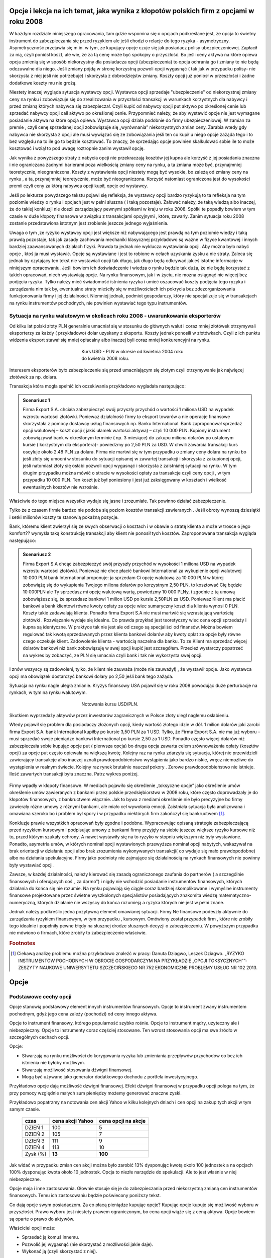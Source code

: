 ﻿.. _kontrakty_terminowe:


Opcje i lekcja na ich temat,  jaka wynika z kłopotów  polskich firm z opcjami w roku 2008
=========================================================================================




W każdym rozdziale niniejszego opracowania, tam gdzie wspomina się o
opcjach podkreślane jest, że opcja to świetny instrument do
zabezpieczania się przed ryzykiem ale jeśli chodzi o relacje do tego
ryzyka - asymetryczny. Asymetryczność przejawia się m.in. w tym, ze
kupujący opcje czuje się jak posiadacz polisy
ubezpieczeniowej. Zapłacił za nią, czyli poniósł koszt, ale wie, że za
tą cenę może być spokojny o przyszłość. Bo jeśli ceny aktywa na które
opiewa opcja zmienią się w sposób niekorzystny dla posiadacza opcji
(ubezpieczenia) to opcja ochrania go i zmiany te nie będą odczuwalne
dla niego. Jeśli zmiany pójdą w stronę korzystną pozwoli opcji
wygasnąć ( tak jak w przypadku polisy- nie skorzysta z niej jeśli nie
potrzebuje) i skorzysta z dobrodziejstw zmiany. Koszty opcji już
poniósł w przeszłości i żadne dodatkowe koszty mu nie grożą.


Niestety inaczej wygląda sytuacja wystawcy opcji. Wystawca opcji
sprzedaje "ubezpieczenie" od niekorzystnej zmiany ceny na rynku i
zobowiązuje się do zrealizowania w przyszłości transakcji w warunkach
korzystnych dla nabywcy i przed zmianą których nabywca się
zabezpieczał. Czyli kupić od nabywcy opcji put aktywo po określonej
cenie lub sprzedać nabywcy opcji call aktywo po określonej
cenie. Przypomnieć należy, że aby wystawić opcje nie jest wymagane
posiadanie aktywa na które opcja opiewa. Wystawca opcji działa
podobnie do firmy ubezpieczeniowej.  W zamian za premie , czyli cenę
sprzedanej opcji zobowiązuje się „wyrównania” niekorzystnych zmian
ceny.  Zarabia wtedy gdy nabywca nie skorzysta z opcji ale musi
wywiązać się ze zobowiązania jeśli ten co kupił u niego opcje zażąda
tego i to bez względu na to ile go to będzie kosztować. To znaczy, że
sprzedając opcje powinien skalkulować sobie ile to może kosztować i
wziął to pod uwagę roztropnie zanim wystawił opcję.

Jak wynika z powyższego straty z nabycia opcji nie przekraczają
kosztów jej kupna ale korzyść z jej posiadania znaczna i nie
ograniczana żadnymi barierami poza wielkością zmiany ceny na rynku, a
ta zmiana może być, przynajmniej teoretycznie, nieograniczona. Koszty
z wystawienia opcji niestety mogą być wysokie, bo zależą od zmiany
ceny na rynku , a ta, przynajmniej teoretycznie, może być
nieograniczona. Korzyść natomiast ograniczona jest do wysokości premii
czyli ceny za którą nabywca opcji kupił, opcje od wystawcy.


Jeśli po lekturze powyższego tekstu pojawi się refleksja, że wystawcy
opcji bardzo ryzykują to ta refleksja na tym poziomie wiedzy o rynku i
opcjach jest w pełni słuszna ( i taką pozostaje). Żałować należy, że
taką wiedzą albo inaczej, że do takiej konkluzji nie doszli
zarządzający pewnymi spółkami w kraju w roku 2008. Spółki te popadły
bowiem w tym czasie w duże kłopoty finansowe w związku z transakcjami
opcyjnymi , które, zawarły. Zanim sytuacja roku 2008 zostanie
przedstawiona istotnym jest zrobienie jeszcze jednego wyjaśnienia.


Uwaga o tym ,ze ryzyko wystawcy opcji jest większe niż nabywającego
jest prawdą na tym poziomie wiedzy i taką prawdą pozostaje, tak jak
zasady zachowania mechaniki klasycznej przykładowo są ważne w fizyce
kwantowej i innych bardziej zaawansowanych działach fizyki. Prawda ta
jednak nie wyklucza wystawiania opcji. Aby można było nabyć opcje ,
ktoś ja musi wystawić. Opcje są wystawiane i jest to robione w celach
uzyskania zysku a nie straty. Zaleca się jednak by czytający ten tekst
nie wystawiali opcji tak długo, jak długo będą odkrywać jakieś istotne
informacje w niniejszym opracowaniu. Jeśli bowiem ich doświadczenie i
wiedza o rynku będzie tak duża, że nie będą korzystać z takich
opracowań, niech wystawiają opcje. Na rynku finansowym, jak i w życiu,
nie można osiągnąć nic więcej bez podjęcia ryzyka. Tylko należy mieć
świadomość istnienia ryzyka i umieć oszacować koszty podjęcia tego
ryzyka i zarządzania nim tak by, ewentualne straty mieściły się w
możliwościach ich pokrycia bez zdezorganizowania funkcjonowania firmy
i jej działalności. Niemniej jednak, podmiot gospodarczy, który nie
specjalizuje się w transakcjach na rynku instrumentów pochodnych, nie
powinien wystawiać tego typu instrumentów.


Sytuacja   na rynku walutowym w okolicach roku 2008 - uwarunkowania   eksporterów
---------------------------------------------------------------------------------

Od kilku lat polski złoty PLN generalnie umacniał się w stosunku do
głównych walut i coraz mniej złotówek otrzymywali eksporterzy za każdy
( przykładowo) dolar uzyskany z eksportu.  Koszty jednak ponosili w
złotówkach.  Czyli z ich punktu widzenia eksport stawał się mniej
opłacalny albo inaczej byli coraz mniej konkurencyjni na rynku.


.. figure:: figs/USD_2008.png 
   :align: center
   :figwidth: 340px
   :height: 230px

   Kurs USD - PLN w okresie od kwietnia 2004 roku do kwietnia  2008 roku.

Interesem eksporterów było zabezpieczenie się przed umacniającym się
złotym czyli otrzymywanie jak najwięcej złotówek za np. dolara.

Transakcja która mogła spełnić ich oczekiwania przykładowo wygladała
następująco: 

.. admonition:: Scenariusz 1

                Firma Export S.A. chciała zabezpieczyć swój przyszły
                przychód o wartości 1 miliona USD na wypadek wzrostu
                wartości złotówki. Ponieważ działalność firmy to
                eksport towarów a nie operacje finansowe skorzystała z
                pomocy dostawcy usług finansowych np. Banku
                International. Bank zaproponował sprzedaż opcji
                walutowej – koszt opcji ( jakiś ułamek wartości
                aktywa) – czyli 10 000 PLN. Kupiony instrument
                zobowiązywał bank w określonym terminie ( np. 3
                miesiące) do zakupu miliona dolarów po ustalonym
                kursie ( korzystnym dla eksportera)- powiedzmy po 2,50
                PLN za USD. W chwili zawarcia transakcji kurs oscyluje
                około 2.48 PLN za dolara.  Firma nie martwi się w tym
                przypadku o zmiany ceny dolara na rynku bo jeśli złoty
                się umocni w stosunku do sytuacji opisanej w zawartej
                transakcji i skorzysta z zakupionej opcji, jeśli
                natomiast złoty się osłabi pozwoli opcji wygasnąć i
                skorzysta z zaistniałej sytuacji na rynku. W tym
                drugim przypadku można mówić o stracie w wysokości
                opłaty za transakcje czyli ceny opcji , w tym
                przypadku 10 000 PLN. Ten koszt już był poniesiony i
                jest już zaksięgowany w kosztach i wielkość
                ewentualnych kosztów nie wzrośnie.

Właściwie do tego miejsca wszystko wydaje się jasne i zrozumiałe. Tak
powinno działać zabezpieczenie.

Tylko że z czasem firmie bardzo nie podoba się poziom kosztów
transakcji zawieranych . Jeśli obroty wynoszą dziesiątki i setki
milionów koszty te stanowią pokaźną pozycje.

Bank, któremu klient zwierzył się ze swych obserwacji o kosztach i w
obawie o stratę klienta a może w trosce o jego komfort??  wymyśla taką
konstrukcję transakcji aby klient nie ponosił tych kosztów.
Zaproponowana transakcja wygląda następująco:


.. admonition:: Scenariusz  2

                Firma Export S.A chcąc zabezpieczyć swój przyszły
                przychód w wysokości 1 miliona USD na wypadek wzrostu
                wartości złotówki. Ponieważ nie chce płacić bankowi
                International za wykupienie opcji walutowej 10 000 PLN
                bank International proponuje: ja sprzedam Ci opcję
                walutową za 10 000 PLN w której zobowiążę się do
                wykupienia Twojego miliona dolarów po korzystnym 2,50
                PLN, to kosztować Cię będzie 10 000PLN ale Ty
                sprzedasz mi opcję walutową wartą, powiedzmy 10 000
                PLNy, i zgodnie z tą umową zobowiążesz się, że
                sprzedasz bankowi 1 milion USD po kursie 2,50PLN za
                USD. Ponieważ Klient ma płacić bankowi a bank
                klientowi równe kwoty opłaty za opcje wiec sumaryczny
                koszt dla klienta wynosi 0 PLN. Koszty takie
                zadawalają klienta. Ponadto firma Export S.A nie musi
                martwić się wzrastającą wartością złotówki
                . Rozwiązanie wydaje się idealne. Co prawda przykład
                jest teoretyczny wiec cena opcji sprzedaży i kupna są
                identyczne. W praktyce tak nie jest ale od czego są
                specjaliści od finansów. Można bowiem regulować tak
                kwotą sprzedawanych przez klienta bankowi dolarów aby
                kwoty opłat za opcje były równe czego oczekuje klient.
                Zadowolenie klienta - wartością naczelna dla banku. To
                ze Klient ma sprzedać więcej dolarów bankowi niż bank
                zobowiązuję w swej opcji kupić jest
                szczegółem. Przecież wystarczy popatrzeć na wykres by
                zobaczyć, ze PLN się umacnia czyli bank i tak nie
                wykorzysta swej opcji.


I znów wszyscy są zadowoleni, tylko, że klient nie zauważa (może nie
zauważył) , że wystawił opcje. Jako wystawca opcji ma obowiązek
dostarczyć bankowi dolary po 2,50 jeśli bank tego zażąda.

Sytuacja na rynku nagle uległa zmianie. Kryzys finansowy USA pojawił
się w roku 2008 powodując duże perturbacje na rynkach, w tym na rynku
walutowym.


.. figure:: figs/USD_2008b.png 
   :align: center
   :figwidth: 340px
   :height: 230px

   Notowania  kursu  USD/PLN.



Skutkiem wyprzedaży aktywów przez inwestorów zagranicznych w Polsce
złoty uległ nagłemu osłabieniu.  

Wtedy pojawił się problem dla posiadaczy złożonych opcji, kiedy
wartość złotego idzie w dół. 1 milion dolarów jaki zarobi firma Export
S.A.  bank International kupiłby po kursie 3,50 PLN za 1 USD. Tylko,
że Firma Export S.A.  nie ma już wyboru – musi sprzedać swoje
pieniądze bankowi International po kursie 2,50 za 1 USD. Ponadto
często więcej dolarów niż zabezpieczała sobie kupując opcje put (
pierwsza opcja) bo druga opcja zawarta celem zrównoważenia opłaty
(kosztów opcji) za opcje put często opiewała na większą kwotę. Kolejny
raz na rynku zdarzyła się sytuacja, której nie przewidzieli
zawierający transakcje albo inaczej uznali prawdopodobieństwo
wystąpienia jako bardzo niskie, wręcz niemożliwe do wystąpienia w
realnym świecie. Kolejny raz rynek brutalnie nauczał pokory . Zerowe
prawdopodobieństwo nie istnieje.  Ilość zawartych transakcji była
znaczna. Patrz wykres poniżej.


.. figure:: figs/tip.png
   :align: center
   :figwidth: 340px
   :height: 230px



Firmy wpadły w kłopoty finansowe. W mediach pojawiło się określenie
„toksyczne opcje” jako określenie umów określenie umów zawieranych z
bankami przez polskie przedsiębiorstwa w 2008 roku, które często
doprowadzały je do kłopotów finansowych, z bankructwem włącznie. Jak
to bywa z mediami określenie nie było precyzyjne bo firmy zawierały
różne umowy z różnymi bankami, ale miało cel wywołania emocji.
Zaistniała sytuacja była analizowana i omawiana szeroko bo i problem
był spory i w przypadku niektórych firm zakończył się bankructwem [#f1]_.


Konkluzje prawie wszystkich opracowań były zgodne i
podobne. Wypracowując opisaną strategie zabezpieczającą przed ryzykiem
kursowym i podpisując umowy z bankami firmy przyjęły na siebie jeszcze
większe ryzyko kursowe niż to, przed którym szukały ochrony. A nawet
wystawiły się na to ryzyko w stopniu większym niż były wystawione.
Ponadto, asymetria umów, w których nominał opcji wystawionych
przewyższa nominał opcji nabytych, wskazywał na brak orientacji w
działaniu opcji albo brak zrozumienia wykonywanych transakcji( co
wydaje się mało prawdopodobne) albo na działania spekulacyjne. Firmy
jako podmioty nie zajmujące się działalnością na rynkach finansowych
nie powinny były wystawiać opcji.  

Zawsze, w każdej działalności, należy kierować się zasadą
ograniczonego zaufania do partnerów ( a szczególnie finansowych i
oferujących coś „ za darmo”) i nigdy nie wchodzić posiadanie
instrumentów finansowych, których działania do końca się nie rozumie.
Na rynku pojawiają się ciągle coraz bardziej skomplikowane i wymyślne
instrumenty finansowe projektowane przez świetne wyszkolonych
specjalistów posiadających znakomita wiedzę matematyczno- numeryczną,
których działanie nie wszyscy do końca rozumieją a ryzyka których nie
jest w pełni znane.
 
Jednak należy podkreślić jedna pozytywną element omawianej
sytuacji. Firmy Ne finansowe podeszły aktywnie do zarządzania ryzykiem
finansowym, w tym przypadku , kursowym. Omówiony został przypadek firm
, które nie zrobiły tego idealnie i popełniły pewne błędy na słusznej
drodze słusznych decyzji o zabezpieczeniu. W powyższym przypadku nie
mówiono o firmach, które zrobiły to zabezpieczenie właściwie.

.. rubric:: Footnotes

.. [#f1] Ciekawą analizę problemu można przykładowo znaleźć w pracy:
         Danuta Dziagwo, Leszek Dziagwo. „RYZYKO INSTRUMENTÓW
         POCHODNYCH W OBROCIE GOSPODARCZYM NA PRZYKŁADZIE „OPCJI
         TOKSYCZNYCH””- ZESZYTY NAUKOWE UNIWERSYTETU SZCZECIŃSKIEGO NR
         752 EKONOMICZNE PROBLEMY USŁUG NR 102 2013.



Opcje 
=====

Podstawowe cechy opcji
----------------------


Opcje stanowią podstawowy element innych instrumentów finansowych.
Opcje to instrument zwany instrumentem pochodnym, gdyż jego cena
zależy (pochodzi) od ceny innego aktywa.

Opcje to instrument finansowy, którego popularność szybko
rośnie. Opcje to instrument mądry, użyteczny ale i
niebezpieczny. Opcje to instrumenty coraz częściej stosowane. Ten
wzrost stosowania opcji ma swe źródło w szczególnych cechach opcji.



Opcje:

- Stwarzają na rynku możliwości do korygowania ryzyka lub zmieniania
  przepływów przychodów co bez ich istnienia nie byłoby możliwym.
- Stwarzają możliwość  stosowania dźwigni finansowej. 
- Mogą być używane jako generator dodatkowego dochodu z portfela
  inwestycyjnego.

Przykładowo opcje dają możliwość dźwigni finansowej. Efekt dźwigni
finansowej w przypadku opcji polega na tym, że przy pomocy względnie
małych sum pieniędzy możemy generować znaczne zyski.

Przykładowo popatrzmy na notowania cen akcji Yahoo w kilku kolejnych
dniach i cen opcji na zakup tych akcji w tym samym czasie.


    ==========			===================		===================
      czas    			cena  akcji Yahoo		cena opcji na akcje
    ==========			===================		===================
    DZIEŃ 1				100				5
    DZIEŃ 2				105				7
    DZIEŃ 3				111				9
    DZIEŃ 4				113			       10
    Zysk (%)				**13**			      **100**
    ==========			===================		===================


Jak widać w przypadku zmian cen akcji można było zarobić 13%
dysponując kwotą około 100 jednostek a na opcjach 100% dysponując
kwota około 10 jednostek. Opcja to niezłe narzędzie do spekulacji. Ale
to jest właśnie w niej niebezpieczne. 

Opcje maja i inne zastosowania. Głownie stosuje się je do
zabezpieczania przed niekorzystną zmianą cen instrumentów
finansowych. Temu ich zastosowaniu będzie poświecony poniższy tekst.

Co dają opcje swym posiadaczom. Za co płacą pieniądze kupując opcje?
Kupując opcje kupuje się możliwość wyboru w przyszłości. Prawo wyboru
jest niestety prawem ograniczonym, bo cena opcji wiąże się z ceną
aktywa. Opcje bowiem są oparte o prawo do aktywów.

Właściciel opcji może:

- Sprzedać ją komuś innemu. 
- Pozwolić jej wygasnąć (nie skorzystać z możliwości jakie  daje).
- Wykonać ją (czyli skorzystać z niej).


Opcja **call** i opcja **put**
------------------------------

Opcja **call daje prawo (ale nie nakaz) do kupienia** w określonym
okresie czasie aktywa za określoną cenę.

Nabywający opcji płaci pieniądze w wysokości **Premii** sprzedawcy
opcji w zamian za to prawo.

Sprzedawca opcji bierze pieniądze (**Premia**) za obowiązek sprzedaży w
określonym okresie czasu, aktywa, za określona cenę, jeśli posiadacz
opcji zechce skorzystać z tego prawa.

Opcja **call** to jak kupienie biletu do kina. Kupując bilet do kina
za jego cenę (Premia) możemy wybierać miedzy następującymi
możliwościami (wybór ograniczony w czasie - praktycznie do rozpoczęcia
seansu):

- Iść do kina i zobaczyć film (wykonanie opcji)
- Sprzedać posiadany bilet komuś innemu (np. z zyskiem jeśli seans
  jest wyjątkowo atrakcyjny)
- Nie iść do kina (pozwolić opcji na wygaśniecie).

Opcja **put** daje prawo (ale nie obowiązek) do sprzedaży aktywa w
określonym czasie, za określoną cenę. acz opcji płaci pieniądze w
wysokości **Premii** sprzedawcy opcji w zamian za prawo do
sprzedania. Sprzedawca opcji bierze pieniądze w zamian za obowiązek
kupienia określone aktywa za, określoną cenę, w określonym czasie. Nie
jest koniecznym posiadanie aktywa przed wykorzystaniem prawa z
wystawienia opcji **Put**.

Aby wejść w posiadanie opcji, ktoś ja musi sprzedać (wystawić).  Jeśli
wystawi się opcję a nikt jej nie kupi można ją zniszczyć. Ilość opcji
call w obrocie nie jest równa ilości opcji put. Ilość opcji w obrocie
zmienia się w trakcie każdego dnia funkcjonowania rynku finansowego.


Terminologia rynku opcji
------------------------

Cena wykonania 
~~~~~~~~~~~~~~

Cena za którą nabywca może kupić (w przypadku Call) lub sprzedać (w
przypadku Put) aktywo podstawowe.

Premia
~~~~~~

Cena opcji, płacona przez nabywającego, wystawcy opcji.  Każda opcja
posiada dwie ceny:

- Cenę sprzedaży (**bid**) czyli najwyższa cenę, jaką ktoś chce
  zapłacić za opcje.
- Cenę kupna (**ask**) czyli najniższą za którą ktoś chce sprzedać
  daną opcję.


Data wygaśnięcia/zapadalności T
~~~~~~~~~~~~~~~~~~~~~~~~~~~~~~~

Jest to ostatni termin do wykorzystania opcji (jeśli to opcja
amerykańska), jedyna data do wykorzystania opcji (jeśli jest to opcja
europejska).

Różnica miedzy opcją amerykańską a europejską jest taka, że opcje
amerykańska możemy wykorzystać każdego dnia do terminu wygaśnięcia
(zapadalności) a opcje europejska tylko w dzień zapadalności. Po tym
terminie opcja wygasa.

Wykonanie
~~~~~~~~~ 

Kupno podstawowego aktywa (w przypadku call), sprzedaż aktywa
podstawowego (w przypadku put). Zazwyczaj jest jedna cena wykonania
powyżej i jedna cena poniżej aktualnej ceny aktywa.

Prawo
~~~~~

Tylko posiadacz opcji ma **prawo**. Prawo by sprzedać lub kupić aktywo
podstawowe. *Wystawca opcji* (sprzedający) ma wypełnić **obowiązek**
wynikający z prawa posiadacza opcji.

W przypadku kontraktu opcyjnego występują dwie transakcje związane z
tym kontraktem. Transakcja otwierająca zależność opcyjną to sprzedaż
opcji przez wystawiającego. Transakcja która kończy zobowiązanie
opcyjne jest nazywana transakcją zamknięcia. 

.. admonition:: UWAGA!

   Opcja call nie jest odwrotną transakcją do put ani put nie jest
   odwrotna do call. Ryzyko stron nie jest bowiem symetryczne. Można
   pozbyć się ryzyka wystawienia opcji poprzez zawarcie transakcji
   odwrotnej - t.j. wystawca opcji może pozbyć sie zobowiązania
   poprzez kupienie identycznej opcji.

Posiadając opcje posiadamy prawo wyboru. Jaka jest wartość takiego
prawa czyli co to jest wartość opcji? Opcja to prawo kupna lub
sprzedaży aktywa za określoną cenę. Jej wartość składa się z wartości
oceniającej aktualne warunki rynkowe (wartość wewnętrzna – intristic
value) oraz nadzieje na przyszłość, ocenę przyszłych warunków
rynkowych - wartość czasową (time value). Na wartość opcji czyli na
jej cenę składa się jej wartość wewnętrzna i jej wartość czasowa. Im
opcja jest bliższa wygaśnięcia tym wartość czasowa maleje.

Wartość wewnętrzna (*Intrinsic Value*)
~~~~~~~~~~~~~~~~~~~~~~~~~~~~~~~~~~~~~~


- dla opcji **call** jest różnicą pomiędzy ceną instrumentu bazowego,
  a ceną wykonania,
- dla opcji **put** jest różnicą pomiędzy ceną wykonania, a ceną
  instrumentu bazowego.

Wartość wewnętrzna przyjmuje tylko wartości dodatnie lub jest równa zero.

Opcja z zerowa wartością wewnętrzna nazywa się **out of the money**,
opcja z wartości a wewnętrzną większą od zera nazywa się **in the
money** a jeśli cena wykonania opcji jest równa cenie aktywa bazowego
opcje nazywa się **at the money**.


.. figure:: figs/inatout.png 
   :align: center
   :figwidth: 629px

   Ewolucja czasowa ceny aktywa. Jeśli mamy opcję Call o cenie wykupu
   :math:`K=125` to w obszarze czerwonym jest ona *out of the money**,
   w zielonym **in the money** a punktach w których kurs aktywa
   przechodzi przez cenę wykonania **at the money**.



Kupując opcje musimy się liczyć z dwoma opłatami
transakcyjnymi. Jedna - zakup opcji, druga transakcja
nabycia/sprzedania aktywa. Wystawca opcji zarabia wartość premii jeśli
nabywca nie wykorzysta opcji.

Inwestor wyszukuje właściwą opcje kierując się (w przypadku akcji
spółki) Nazwą firmy, datą zapadalności (wygaśnięcia), ceną wykonania,
i typem opcji.



Profile ryzyka w czterech przypadkach
-------------------------------------


.. admonition:: Przykład
   
    Mamy następującą informacje:  Diora  Stycz.125.00 Call

    Gdzie:

    - Diora - nazwa spółki
    - Styczeń - data zapadalności, 
    - 125.00 - cena wykonania
    - *Call* - typ opcji.


    Przyjmijmy, ze cena takiej opcji cal wynosi **3.25** a cena opcji
    put **13.25** - jednostki monetarnej. Będziemy także oznaczać datę
    zapadalności jako :math:`t=T`, a chwilę obecną :math:`t=0`.


Long Call - kupujemy prawo kupna
~~~~~~~~~~~~~~~~~~~~~~~~~~~~~~~~

Zanim przystąpimy do analizy profili wypłat, omówimy dokładnie co
bedzie znajdowało się na poniższych wykresach. We wszyskich
przypadkach będziemy rozważać ten sam przypadek opcji na aktywo o
chwilowej cenie :math:`115`, i cenie wykonania w momencie czasu
:math:`t=T` wynosi :math:`K=125`. Rynkowa cena takiej opcji call i put
wynosi odpowiednio 3.25 i 13.25. Na poniższym rysunku znajdują się dwie
krzywe. Grubą niebieską linią zaznaczono profil wypłaty w czasie
:math:`t=T` od ceny jaką przyjmie aktywo w czasie :math:`t=T`. Cienką
czerwoną linią zaznaczono cenę opcji w czasie :math:`t=0`.  


.. figure:: figs/longcall0.png 
   :align: center
   :figwidth: 446px

   Cena akcji w :math:`t=0` (cienka czerwona linia) oraz :math:`t=T`
   (grubą niebieską linia).


Załóżmy teraz, że nabędziemy taką opcje w momencie :math:`t=0`. Jej
cena zgodnie z założeniami wynosi 3.25. Zakładając, że nie mamy
żadnego kapitału, pod takim zakupie jesteśmy zadłużeni na 3.25 i mamy
opcje z pewnym profilem wypłaty w okresie zapadalności
:math:`t=T`. Jeżeli wieć przesuniemy wykres o 3.25 do góry, to wykres
ceny opcji w czasie :math:`t=0` będzie przechodził przez zero
dokładnie dla tej wartości ceny aktywa jaka akurat jest w
:math:`t=0`. Dostaniemy więc wykres:


.. figure:: figs/longcall.png 
   :align: center
   :figwidth: 446px

   Long - Call: czyli nabyliśmy prawo do kupna po cenie :math:`K`.

Punkt na wykresię :math:`(115,0)` możemy interpetować jako stan
naszego portfela, mamy bowiem. na chwilę zakupu opcji :math:`t=0` mamy
dokładnie zero a aktywo ma wartość 115. Czy zarobimy na kupnie tej
opcji zależy od scenariusza ewolucji ceny aktywa na rynku w czasie do
:math:`t=T`. W przypadku opcji europejskie, jedynie od jego koncowej
wartości.

Posiadacz opcji call, wystawca opcji call, posiadacz opcji put,
wystawca opcji put.  

Innymi słowy: 

Profil zysku dla posiadacza opcji *call (long call)* w zależności od
ceny wykonania aktywa jest następujący: jeśli cena aktywa na czas
wykonania jest niższa od ceny wykonania, posiadacz opcji ponosi koszt
jej zakupu, bo oczywiście pozwoli jej wygasnąć a kupi aktywo
poniższych cenach rynkowych. W naszym przypadku -3.25.  Gdy cena
aktywa wzrośnie powyżej ceny wykonania + cena opcji (125+3.25=128.25)
(break even point) zysk będzie praktycznie nieograniczony i zależny od
wzrostu.  Miedzy cena wykonania a cena wykonania + cena opcji zysk
będzie równy ujemny ale ograniczony. Te punkty punkty zaznaczone są
czerwonymi kropkami na osi odciętych na powyższym wykresie.


Short Call - sprzedajemy prawo kupna
~~~~~~~~~~~~~~~~~~~~~~~~~~~~~~~~~~~~

W przypadku strony wystawiającej (sprzedającego opcje call) zysk
pojawia się w wysokości premii jeśli kupujący nie skorzysta z opcji.
Jeśli cena aktywa będzie wyższa od ceny wykonania sprzedający ponosi
stratę i jest ona zależna od ceny aktywa czyli jest nieograniczona.

.. figure:: figs/shortcall.png 
   :align: center
   :figwidth: 446px

   Short - Call: czyli sprzedaliśmy prawo do kupna po cenie
   :math:`K` - wystawiliśmy opcję.


Long Put - kupujemy prawo sprzedaży
~~~~~~~~~~~~~~~~~~~~~~~~~~~~~~~~~~~

.. figure:: figs/longput.png 
   :align: center
   :figwidth: 446px

   Long - Put: czyli nabyliśmy prawo do sprzedaży po cenie :math:`K`.


Posiadacz opcji *put (long put)* o cenie **13.25** i cenie wykonania 125
nie będzie wykorzystywał opcji jeśli cena aktywa będzie wyższa niż
125 bo sprzeda aktywo na rynku kasowym. W zakresie 125 - 111.75
zrealizuje opcje celem zminimalizowania straty. Zysk osiągnie jak cena
spadnie poniżej 111.75.
 

.. figure:: figs/shortput.png 
   :align: center
   :figwidth: 446px

   Short - Put: czyli sprzedaliśmy prawo do sprzedaży po cenie
   :math:`K` - wystawiliśmy opcję.



Wystawca opcji *put* natomiast realizuje zysk w wysokości premii jeśli
nabywca nie zrealizuje opcji czyli gdy ceny aktywa będą powyżej
125.0. Natomiast jeśli spadną poniżej 117.5 poniesie stratę.

Kupując opcje kupujący zabezpiecza się przed niekorzystna zmianą ceny
aktywa. Wystawca opcji kupna zarabia, gdy nie zrealizujemy opcji,
czyli wtedy gdy cena akcji na rynku spadnie. Wystawca opcji sprzedaży
zarabia wtedy, gdy na wskutek wzrostu cen nie wykorzystamy opcji.

Patrząc na profile ryzyka poszczególnych pozycji zajętych na rynku
opcji - czyli; *long call, short call, long put, short put*, nasuwa
się pomysł aby używać kombinacji opcji i w ten sposób chronić
posiadane aktywa za pomocą opcji. Takie strategie opcyjne są omówione
w rozdziale - Hedging za pomoca opcji.

Jak zależy profil wypłaty od parametrów K,S?
--------------------------------------------


.. sagecellserver::

    var('S')
    def longCALL(S,K,P=0):
        return max_symbolic(S-K,0)-P
    def longPUT(S,K,P=0):
        return max_symbolic(K-S,0)-P
    def shortCALL(S,K,P=0):
        return -max_symbolic(S-K,0)+P
    def shortPUT(S,K,P=0):
        return -max_symbolic(K-S,0)+P


    var('sigma,S0,K,T,r')
    cdf(x) = 1/2*(1+erf(x/sqrt(2)))
    d1=(log(S0/K)+(r+sigma**2/2)*T)/(sigma*sqrt(T))
    d2=d1-sigma*sqrt(T)
    C(S0,K,r,T,sigma) = S0*cdf(d1)-K*exp(-r*T)*cdf(d2)
    P(S0,K,r,T,sigma) = K*exp(-r*T)*cdf(-d2)-S0*cdf(-d1)

    def plotOption(OPTION=longCALL,S0=115,K=125, c='red'):
        var('S')
        S1,S2 = 100,140
        sigma = 0.1
        if "CALL" in OPTION.__name__:
            cena = C 
        else:
            cena = P
        if "short" in OPTION.__name__:
            k = -1.0
        else:
            k = 1.0    

        SP = cena(S0,K,0.0,1,sigma).n()       
        p  = plot( OPTION(S,K,SP),(S,S1,S2),color=c)
        p += plot(k*(cena(x,K,0.0,1,sigma)-SP),(x,S1,S2),color='gray',thickness=0.5)
        p += point([(K,0),(S0,0)],color='brown',size=40,gridlines=[[K],[]])
        p += text(r"$K$",(K,2))
        p += text(r"$S_0$",(S0,k*2))
        return p

    @interact 
    def _(K=slider(100,135,1,default=125),S0=slider(100,135,1,default=115)):
        p = plotOption(OPTION=longCALL,S0=S0,K=K,c='green')
        p.set_axes_range(xmin=100,xmax=140,ymin=-10,ymax=20)
        p.show(figsize=5)



.. sagecellserver::

    try:
    @interact 
    def _(K=slider(100,135,1,default=125),S0=slider(100,135,1,default=115)):
        p = plotOption(OPTION=shortCALL,S0=S0,K=K,c='green')
        p.set_axes_range(xmin=100,xmax=140,ymin=-10,ymax=20)
        p.show(figsize=5)
    except:
        print "Wykonaj pierwszą komórkę!"


.. sagecellserver::

    @interact 
    def _(K=slider(100,135,1,default=125),S0=slider(100,135,1,default=115)):
        p = plotOption(OPTION=longPUT,S0=S0,K=K,c='green')
        p.set_axes_range(xmin=100,xmax=140,ymin=-10,ymax=20)
        p.show(figsize=5)



.. sagecellserver::

    @interact 
    def _(K=slider(100,135,1,default=125),S0=slider(100,135,1,default=115)):
        p = plotOption(OPTION=shortPUT,S0=S0,K=K,c='green')
        p.set_axes_range(xmin=100,xmax=140,ymin=-10,ymax=20)
        p.show(figsize=5)






Wycena opcji
------------


Na wartość opcji wpływają czynniki rynkowe. Na przykładzie
europejskiej opcji *call* (pierwszej opcji wycenionej teoretycznie)
widać, ze wartość opcji zależy od pięciu czynników. Czynnikami tym są:

- cena  aktywa podstawowego na rynku kasowym
- cena wykonania
- czas do wygaśnięcia
- stopa wolna od ryzyka
- zmienność ceny aktywa (*volatility*)


W przypadku **ceny aktywa**, im wyższa cena aktywa (np. akcji), tym wyższa
cena opcji *call* a niższa cena opcji *put*. Odwrotna zależność
zachodzi w przypadku ceny wykonania dla opcji *call*; im niższa cena
aktywa tym wyższa wartość opcji.

**Czas do wygaśnięcia** (zapadalności) - Czas do wygaśnięcia jest
mierzony jako część roku. Podobnie jak zmienność (*volatility*),
dłuższy czas do wygaśnięcia zwiększa wartość wszelkich opcji. To
dlatego, ze są większe szanse że opcja wygaśnie w cenie
(*in-the-money*) w dłuższym czasie.

**Stopa wolna od ryzyka** - Stopa wolna od ryzyka jest najmniej
znaczącym parametrem. Jest ona używana do dyskontowania ceny
wykonania, ale ponieważ czas do wygaśnięcia w praktyce jest dużo
niższy niż 9 miesięcy to stopy te bywają niskie i mają niewielki wpływ
na cenę opcji.  Jeśli stopa wzrasta, to w wyniku wzrostu obniża się
cena wykonania.  Dlatego, jeśli stopa rośnie opcja *call* wzrasta w
wartości a opcja *put* obniża wartość. *Im większa stopa wolna od
ryzyka to większy przychód wygenerują pieniądze, które "zaoszczędzi"
się kupując opcje a nie aktywo. Ta różnica zainwestowana do czasu
wygaśnięcia opcji generuje wyższy przychód.*

**Zmienność** ceny aktywa podstawowego (*Volatility*) jest mierzona
jako zanualizowane odchylenie standardowe zysku z aktywa podstawowego.
Cena wszystkich opcji rośnie z rosnącą zmiennością (*volatility*). To
dlatego, że opcje z wyższą zmiennością maja większą szanse na
wygaśnięcie w cenie (*in-the-money*).

**Cena wykonania** jest ustalona na czas życia opcji, ale każde
*aktywo* podstawowe może mieć kilka cen wykonania dla każdego miesiąca
wykorzystania.  Dla *call*, im wyższa cena wykonania (*strike price*),
tym niższa wartość *call*. Dla *put*, im wyzsza cena *strike*, tym
wyższa wartość *put*.






     +-----------------------+------------------+------------+--------------------+------------+--------------------+
     |    Czynnik            |                  | Opcja Call |                    | Opcja Put  |                    |
     +=======================+==================+============+====================+============+====================+
     |   Cena aktywa         | :math:`\uparrow` |   Wprost   | :math:`\uparrow`   | Odwrotnie  | :math:`\downarrow` |
     +-----------------------+------------------+------------+--------------------+------------+--------------------+
     |   Cena wykonania      | :math:`\uparrow` |  Odwrotnie | :math:`\downarrow` | Wprost     | :math:`\uparrow`   |
     +-----------------------+------------------+------------+--------------------+------------+--------------------+
     |   Zmienność           | :math:`\uparrow` |  Wprost    | :math:`\uparrow`   | Wprost     | :math:`\uparrow`   |
     +-----------------------+------------------+------------+--------------------+------------+--------------------+
     | Stopa wolna od ryzyka | :math:`\uparrow` |  Wprost    | :math:`\uparrow`   | Odwrotnie  | :math:`\downarrow` |
     +-----------------------+------------------+------------+--------------------+------------+--------------------+
     |   Czas                | :math:`\uparrow` |  Wprost    | :math:`\uparrow`   | Wprost     | :math:`\uparrow`   |
     +-----------------------+------------------+------------+--------------------+------------+--------------------+


Tabela (1).  Wpływ czynników rynkowych na cenę opcji *call* i *put*.


Podsumowując, aktualna **cena aktywa** podstawowego jest najbardziej
istotnym parametrem ceny. Dla opcji *call*, im wyższa cena aktywa
podstawowego tym wyższa wartość *call*.


Jak wyznaczyć cenę opcji?
-------------------------

Wyznaczenie ceny opcji polega na tym by wyznaczyć jej wartość
wewnętrzną (*intrinsic value*) w chwili wygaśnięcia. Wartość zależy od
ceny aktywa w przyszłości a ta z kolei zmienia się w losowy sposób. 
Niestety, nie ma sposobu by znać tę wartość z wyprzedzeniem.

Dlatego aby wyznaczyć cenę opcji posługujemy się modelami
teoretycznymi.  Istnieje wiele modeli stosowanych do tego
celu. Wszystkie modele zakładają, że proces ewolucji ceny aktywa jest
jest pewnym procesem losowym.  


Najprostszym modelem jest dwumianowy model wyceny opcji. (*Cox,
Ross,Rubinstein- Option pricing: Simplified Approach- Journal of
Financial Economics- September 1979*). Ten model wycenia europejską
opcję call na akcje spółki nie wypłacającej dywidendę. 

W modelu dwumianowym czas pozostały do wygaśnięcia opcji dzieli się na
dyskretne Przedziały. W każdym przedziale czasu cena aktywa P zmienia
się przyjmując jeden z dwu możliwych stanów- czyli dwumianowo. Może
wzrosnąć do wartości Pu (z prawdopodobieństwem p) lub zmaleć s do
wartości Pd (z prawdopodobieństwem 1– p), gdzie u > 1, d < 1. Mając
zbiór cen aktywa (np. akcji) w postaci drzewka, można wycenić opcję
przeprowadzając rachunek wstecz, począwszy od daty wygaśnięcia.
Obliczenia wykonuje się w kierunku początku drzewa od chwili T do T –
1, dyskontując w tym przedziale czasowym wartość portfela bezpiecznego
składającego się z aktywa i opcji, po stopie procentowej wolnej od
ryzyka. Procedurę powtarza się aż do chwili wystawienia opcji.
 

.. Nie wiem co dalej to zalezy jaki i czy będzie jakis tu program do
   liczenia opcji w modelu dwumiennym ?????????


			 
Model Blacka Scholesa dla europejskiej opcji call.


Model dwumianowy zakładał stacjonarny dwumianowy proces stochastyczny
dla ruchu ceny aktywa (akcji) zachodzący w dyskretnych przedziałach
czasowych. Jeśli przejdziemy do granicy skracając dyskretne okresy
czasowe to ten stochastyczny proces stanie procesem dyfuzji (Ito
proces) zwanym geometrycznym ruchem Browna. Podobnie jak w poprzednim
modelu dwumianowym konstruowany jest portfel wolny od ryzyka
składający się z aktywa i wystawionej opcji call. Tym razem zakładamy,
ze dywidenda może być wypłacana.Taki portfel generuje bezpieczna stopę
zwrotu. Struktura zabezpieczonego portfela posiada formę zbliżoną do
równania dyfuzji ciepła w fizyce.

Dalej 

Wzor Blacka Scholesa na wartość opcji (np. taki- ale należy uwzględnić   oznaczenia!!!!

Opcja Call

.. math::

   C(S,K,\sigma,r,T,\delta) = S e^{(-\delta T)} N(d_1) - K e^{(-rT)} N(d_2)


Opcja put

.. math::

   P(S,K,\sigma,r,T,\delta) = K e^{-rT} N(-d_2) - S e^{-\delta T} N(-d_1)

 
Oznaczenia

gdzie:

.. math::

   d_1 = \frac{\ln (S/K) + (r- \delta + \frac{1}{2} \sigma ^2)T}{\sigma \sqrt{T}}


a

.. math::

   d_2 = d_1 - \sigma \sqrt{T}


.. Wpisywanie wzorów a raczej znaczenia oznaczeń- musimy to uzgodnić  co jak  oznaczamy!!!!!!!!!!!


Jest oczywiście więcej modeli do wyliczania ceny opcji. W praktyce do wyliczania wartości opcji posługuje się modelami pozwalającymi na  przybliżenie wartości opcji. Metody stosowane to: 

**Metody numeryczne**

- Monte Carlo
- Metody: dwumienna, trójmienna


Generalnie, przyjmuje się w stosowanych modelach założenie, że ceny
podlegają procesowy stochastycznemu.


.. Tutaj te  możliwości  programów do liczenia  ceny opcji.


Analiza wrażliwości czyli jak czuła jest cena opcji na zmianę
określających tę cenę wartości wielkości rynkowych.

Wiemy, że na cenę opcji - :math:`P_o` - cena opcji - w poprzed ozn. C i
P odp dla opcji call i put

wpływają:

| :math:`P_a` - cena aktywa podstawowego **- w poprzednich wzorach S**
| :math:`X` – cena wykonania  **- w poprz. K**
| :math:`r` - stopa  wolna od ryzyka  **poprzednio tak samo**
| :math:`T` - czas do wygaśnięcia     **poprzednio T**

Zmienność ceny  (*volatility*)  okreslana jako

:math:`\sigma - a` liczona jako odchylenie standardowe tejże ceny.

Powstaje pytanie jak cena opcji jest czuła na zmiany tych parametrów ?

.. (odnośnik z hedgingu za pomoca opcji).


Aby odpowiedzieć na to pytanie możemy posłużyć się, może nie
eleganckim ale usprawiedliwionym i skutecznym do tego celu,
rozwinięciem tej funkcji we szereg Taylora i uwzględnić w nim tylko
pierwsze pochodne cząstkowe (z wyjątkowo drugą pochodną względem
ceny opcji względem ceny aktywa).

W ten sposób określoną zmianę ceny przybliżamy otrzymanym wzorem
zakładając ze zmiana nie jest mniejsza niż.

Pochodne cząstkowe ceny opcji wchodzące w sklad tego przybliżenia maja
znaczenie praktyczne bedac używane i oznaczane swymi nazwami.

.. math::

   \Delta V \simeq \frac{\partial V}{\partial t} \Delta t + \frac{\partial V}{\partial S} \Delta S + \frac{1}{2} \frac{\partial ^2 V}{\partial S^2}(\Delta S)^2 + \frac{\partial V}{\partial \sigma} \Delta \sigma + \frac{\partial V}{\partial r} \Delta r + \frac{\partial V}{\partial \delta} \Delta \delta ,


.. Wzór przepisać bez ostatniego wyrazu  z oznaczeniami  uzgodnionymi. 


**Delta opcji**

Zmiana ceny opcji przy zmianie ceny aktywa podstawowego nosi nazwę  współczynnika  delta.

.. math::

   \Delta = \partial P_0/ \partial P^S = N(d_1) 


dla  modelu BS opcji call (bez dywidendy)

dla opcji put

.. math::

   \Delta_{put} = N(d_1) - 1


Korzystając z prostego przekształcenia widać, ze:

.. math::

   \Delta_{put} + \Delta_{call} = 1


Ponadto, Delta wskazuje ilość akcji potrzebnych do otworzenia zwrotu z opcji. 

Np., :math:`\Delta_{call} = 0.80` znaczy ze działa jak  0.80 akcji. Jeśli cena akcji wzrośnie o 1, cena opcji  call wzrośnie o 0.80.  cecha ta pozwala na  budowanie strategii  zabezpieczających. Ale o zastosowania  analizy wrażliwości w strategii zabezpieczania przed ryzykiem można znaleźć w **Hedging za pomoca opcji**.


**Współczynnik gamma.**

*Gamma* drugą pochodną ceny opcji względem ceny akcji. Gamma jest pierwsza pochodną delta w stosunku do ceny aktywa. Gamma jest także nazywana  *krzywizną*.

.. math::

   \Gamma_c = \frac{\partial ^2 C}{\partial S^2} = \frac{\Delta_c}{\partial S}

   \Gamma_p = \frac{\partial ^2 P}{\partial S^2} = \frac{\Delta_p}{\partial S}


Współczynnik gamma jest zatem miarą niestabilności współczynnika delta.

Interpretacja 

Jeżeli w wyniku zmiany kursu instrumentu bazowego współczynnik delta zmieni się z 0,5 do 0,52 to wówczas zmiana delty o 0,02 określać będzie wartość współczynnika gamma.

Przykład. Niech aktualna wartość instrumentu bazowego wynosi =75 jednostek pieniężnych. Aktualna wartość opcji  = 0,35. Delta opcji = 0,16 a gamma opcji  = 0,05.

Jaka jest wartość opcji jeżeli kurs instrumentu bazowego wzrośnie do 80? 

A wiec zmiana ceny instrumentu bazowego = 5 a zmiana ceny wynikająca ze wsp. delta = 5 x 0,16 = 0,80. Wzrost wartości instrumentu bazowego o 5 powoduje wzrost wartości delty a zatem należy wyznaczyć dodatkową zmianę wartości opcji wynikającą z gamma. Zmiana ceny wynikająca z gamma = 0,5 x 0,05 x 52 = 0,62.

Nowa wartość opcji to stara wartość + zmiana z delty + zmiany gamma
czyli: 0,35 + 0,80 + 0,62 = 1,77


**Współczynnik Theta.**

Kolejna pochodna cząstkowa jest wielkość zwana Theta. 

Określa ona  jak się zachowa cena opcji call (put) jeśli zmieni się czas do wygaśnięcia, a wszystko inne zostanie stałe? 

Theta jest to pierwsza pochodna ceny względem czasu. 

Opcje to „psujące się” aktywa, ponieważ wartość ich zanika po pewnym (wygaśnięcie).

Wartość opcji = wartość wewnętrzna + premia czasowa.

Wielkość tę dla opcja call i put wylicza się:

.. math::

   \Theta_c = \frac{\partial C}{\partial t}

   \Theta_p = \frac{\partial P}{\partial t}


Theta większa od zera gdyż im więcej  jest czasu do wygaśnięcia tym większa wartość opcji. 

Ale  ponieważ czas do wygaśnięcia może tylko maleć theta jest rozpatrywana  jako wartość ujemna.  Biorąc pod uwagę  możliwość zajmowanej pozycji w opcjach należy pamiętać, że: 

- Upływ czasu szkodzi posiadaczowi opcji. 
- Upływ czasu działa na korzyść temu co opcje wystawił. 

Ze wzoru Blacka Scholes można wyliczyć wartość 

.. math::

   \Theta_c = - \frac{S \sigma e^{-.5(d_1 ^2)}}{2\sqrt{2\pi t}} -rKe^{-rt}N(d_2)

   \Theta_p = \frac{S \sigma e^{-.5(d_1 ^2)}}{2\sqrt{2 \pi t}} +rKe^{-rt} N(d_2)



Liczenie  Theta - interpretacja 

Równania określają  theta na rok. Np.  :math:`\Theta = -5.58`, znaczy, że opcja straci 5.58 w wartości ceny na rok - czyli  (0.02 na dzień). 

Theta pozycji krótkich jest dodatnia. Theta pozycji długich jest ujemna. Opcje at-the-money mają największe wartości theta.

Tabela poniżej  pokazuje znaki  pochodnych cząstkowych dla róznych pozycji opcji.

    ==========	=====	=====	=====
     .		Delta	Theta	Gamma
    ==========	=====	=====	=====
    Long call	 \+	 \-	 \+
    Long put	 \-	 \-	 \+
    Short call	 \-	 \+	 \-
    Short put	 \+	 \+	 \-
    ==========	=====	=====	=====	


Znak gamma jest zawsze przeciwny do znaku theta



**Czułość względem odchylenia standardowego - Vega**

Odpowiada na pytanie, jak się zmieni wartość opcji call (put) jeśli
zmieni się odchylenie standardowe zwrotu czyli czułość na zmienność
(volatility) funkcji?

*Vega* pierwszą cząstkową pochodną ceny opcji względem zmienności
 (volatility) aktywa podstawowego.

.. math::

   \text{vega}_c = \frac{\partial C}{\partial \sigma}

   \text{vega}_c = \frac{\partial P}{\partial \sigma}



Im wyższa volatility tym większa wartość opcji.  Np., opcja o vega
0.30 zyskuje 0.30% wartości na każdy punkt procentowy wzrostu
spodziewanej zmienności aktywa.  Vega bywa także nazywane kappa,
omega, tau, zeta, lub sigma prim.  Ze wzoru Blacka Scholesa można
przykładowo wyliczyć wartości Vega.

.. math::

   \text{vega} = \frac{S\sqrt{t}e^{-0.5(d_1 ^2)}}{\sqrt{2\pi}}


Vega pozycji długich jest dodatnia. Vega pozycji krótkich jest ujemna.
Wartości opcji są **bardzo** czułe na zmianę odchylenia standardowego
ceny aktywa.  Im większe volatility, tym więcej są warte opcje call i
put.  Opcje at-the-money mają największą wartość Vega. Vega maleje dla
opcji in- oraz out-of-the-money. **Vega**, maleje wraz z upływem czasu
do terminu wygaśnięcia.




**Rho**


*Rho* pierwsza pochodna ceny opcji względem stopy procentowej wolnej od ryzyka:

.. math::

   \rho _c = Kte^{-rt}N(d_2)

   \rho _p = -Kte^{-rt}N(-d_2)


Rho  jest najmniej znaczącą  z pochodnych. Nawet jeśli opcja ma wyjątkowo długie życie, zmiany stopy procentowej wpływają na premie niewiele.


.. W zasadzie można by pokazac wykresy wartości  współczynników od czasu i ceny, etc.ale może o tym pomyslimy poźniej????????


